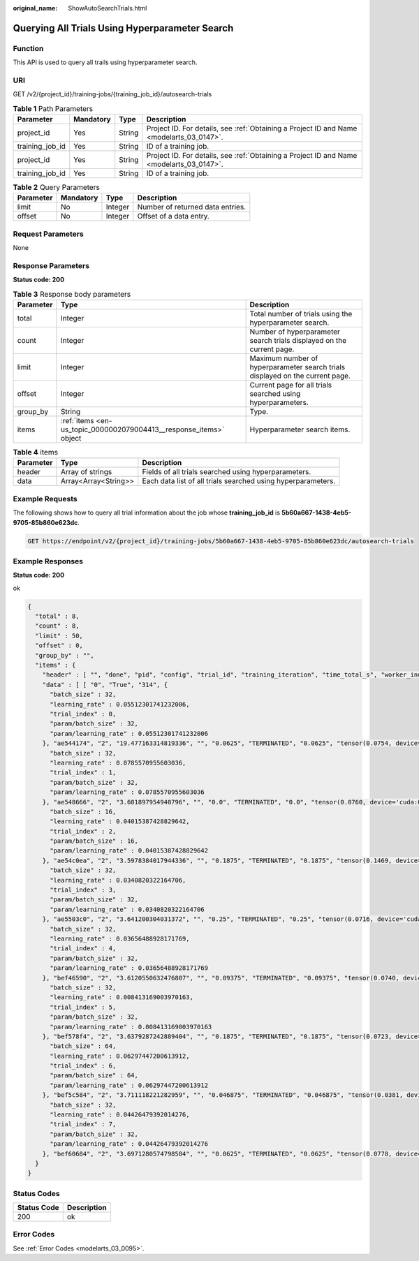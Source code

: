 :original_name: ShowAutoSearchTrials.html

.. _ShowAutoSearchTrials:

Querying All Trials Using Hyperparameter Search
===============================================

Function
--------

This API is used to query all trails using hyperparameter search.

URI
---

GET /v2/{project_id}/training-jobs/{training_job_id}/autosearch-trials

.. table:: **Table 1** Path Parameters

   +-----------------+-----------+--------+------------------------------------------------------------------------------------------+
   | Parameter       | Mandatory | Type   | Description                                                                              |
   +=================+===========+========+==========================================================================================+
   | project_id      | Yes       | String | Project ID. For details, see :ref:`Obtaining a Project ID and Name <modelarts_03_0147>`. |
   +-----------------+-----------+--------+------------------------------------------------------------------------------------------+
   | training_job_id | Yes       | String | ID of a training job.                                                                    |
   +-----------------+-----------+--------+------------------------------------------------------------------------------------------+
   | project_id      | Yes       | String | Project ID. For details, see :ref:`Obtaining a Project ID and Name <modelarts_03_0147>`. |
   +-----------------+-----------+--------+------------------------------------------------------------------------------------------+
   | training_job_id | Yes       | String | ID of a training job.                                                                    |
   +-----------------+-----------+--------+------------------------------------------------------------------------------------------+

.. table:: **Table 2** Query Parameters

   ========= ========= ======= ================================
   Parameter Mandatory Type    Description
   ========= ========= ======= ================================
   limit     No        Integer Number of returned data entries.
   offset    No        Integer Offset of a data entry.
   ========= ========= ======= ================================

Request Parameters
------------------

None

Response Parameters
-------------------

**Status code: 200**

.. table:: **Table 3** Response body parameters

   +-----------+--------------------------------------------------------------------+-------------------------------------------------------------------------------+
   | Parameter | Type                                                               | Description                                                                   |
   +===========+====================================================================+===============================================================================+
   | total     | Integer                                                            | Total number of trials using the hyperparameter search.                       |
   +-----------+--------------------------------------------------------------------+-------------------------------------------------------------------------------+
   | count     | Integer                                                            | Number of hyperparameter search trials displayed on the current page.         |
   +-----------+--------------------------------------------------------------------+-------------------------------------------------------------------------------+
   | limit     | Integer                                                            | Maximum number of hyperparameter search trials displayed on the current page. |
   +-----------+--------------------------------------------------------------------+-------------------------------------------------------------------------------+
   | offset    | Integer                                                            | Current page for all trials searched using hyperparameters.                   |
   +-----------+--------------------------------------------------------------------+-------------------------------------------------------------------------------+
   | group_by  | String                                                             | Type.                                                                         |
   +-----------+--------------------------------------------------------------------+-------------------------------------------------------------------------------+
   | items     | :ref:`items <en-us_topic_0000002079004413__response_items>` object | Hyperparameter search items.                                                  |
   +-----------+--------------------------------------------------------------------+-------------------------------------------------------------------------------+

.. _en-us_topic_0000002079004413__response_items:

.. table:: **Table 4** items

   +-----------+----------------------+--------------------------------------------------------------+
   | Parameter | Type                 | Description                                                  |
   +===========+======================+==============================================================+
   | header    | Array of strings     | Fields of all trials searched using hyperparameters.         |
   +-----------+----------------------+--------------------------------------------------------------+
   | data      | Array<Array<String>> | Each data list of all trials searched using hyperparameters. |
   +-----------+----------------------+--------------------------------------------------------------+

Example Requests
----------------

The following shows how to query all trial information about the job whose **training_job_id** is **5b60a667-1438-4eb5-9705-85b860e623dc**.

.. code-block:: text

   GET https://endpoint/v2/{project_id}/training-jobs/5b60a667-1438-4eb5-9705-85b860e623dc/autosearch-trials

Example Responses
-----------------

**Status code: 200**

ok

.. code-block::

   {
     "total" : 8,
     "count" : 8,
     "limit" : 50,
     "offset" : 0,
     "group_by" : "",
     "items" : {
       "header" : [ "", "done", "pid", "config", "trial_id", "training_iteration", "time_total_s", "worker_index", "reward_attr", "status", "acc", "loss", "best_reward" ],
       "data" : [ [ "0", "True", "314", {
         "batch_size" : 32,
         "learning_rate" : 0.05512301741232006,
         "trial_index" : 0,
         "param/batch_size" : 32,
         "param/learning_rate" : 0.05512301741232006
       }, "ae544174", "2", "19.477163314819336", "", "0.0625", "TERMINATED", "0.0625", "tensor(0.0754, device='cuda:0', requires_grad=True)", "0.0625" ], [ "1", "True", "315", {
         "batch_size" : 32,
         "learning_rate" : 0.0785570955603036,
         "trial_index" : 1,
         "param/batch_size" : 32,
         "param/learning_rate" : 0.0785570955603036
       }, "ae548666", "2", "3.601897954940796", "", "0.0", "TERMINATED", "0.0", "tensor(0.0760, device='cuda:0', requires_grad=True)", "0.0" ], [ "2", "True", "312", {
         "batch_size" : 16,
         "learning_rate" : 0.04015387428829642,
         "trial_index" : 2,
         "param/batch_size" : 16,
         "param/learning_rate" : 0.04015387428829642
       }, "ae54c0ea", "2", "3.5978384017944336", "", "0.1875", "TERMINATED", "0.1875", "tensor(0.1469, device='cuda:0', requires_grad=True)", "0.1875" ], [ "3", "True", "313", {
         "batch_size" : 32,
         "learning_rate" : 0.0340820322164706,
         "trial_index" : 3,
         "param/batch_size" : 32,
         "param/learning_rate" : 0.0340820322164706
       }, "ae5503c0", "2", "3.641200304031372", "", "0.25", "TERMINATED", "0.25", "tensor(0.0716, device='cuda:0', requires_grad=True)", "0.25" ], [ "4", "True", "470", {
         "batch_size" : 32,
         "learning_rate" : 0.03656488928171769,
         "trial_index" : 4,
         "param/batch_size" : 32,
         "param/learning_rate" : 0.03656488928171769
       }, "bef46590", "2", "3.6120550632476807", "", "0.09375", "TERMINATED", "0.09375", "tensor(0.0740, device='cuda:0', requires_grad=True)", "0.09375" ], [ "5", "True", "499", {
         "batch_size" : 32,
         "learning_rate" : 0.008413169003970163,
         "trial_index" : 5,
         "param/batch_size" : 32,
         "param/learning_rate" : 0.008413169003970163
       }, "bef578f4", "2", "3.6379287242889404", "", "0.1875", "TERMINATED", "0.1875", "tensor(0.0723, device='cuda:0', requires_grad=True)", "0.1875" ], [ "6", "True", "528", {
         "batch_size" : 64,
         "learning_rate" : 0.06297447200613912,
         "trial_index" : 6,
         "param/batch_size" : 64,
         "param/learning_rate" : 0.06297447200613912
       }, "bef5c584", "2", "3.711118221282959", "", "0.046875", "TERMINATED", "0.046875", "tensor(0.0381, device='cuda:0', requires_grad=True)", "0.046875" ], [ "7", "True", "557", {
         "batch_size" : 32,
         "learning_rate" : 0.04426479392014276,
         "trial_index" : 7,
         "param/batch_size" : 32,
         "param/learning_rate" : 0.04426479392014276
       }, "bef60684", "2", "3.6971280574798584", "", "0.0625", "TERMINATED", "0.0625", "tensor(0.0778, device='cuda:0', requires_grad=True)", "0.0625" ] ]
     }
   }

Status Codes
------------

=========== ===========
Status Code Description
=========== ===========
200         ok
=========== ===========

Error Codes
-----------

See :ref:`Error Codes <modelarts_03_0095>`.
